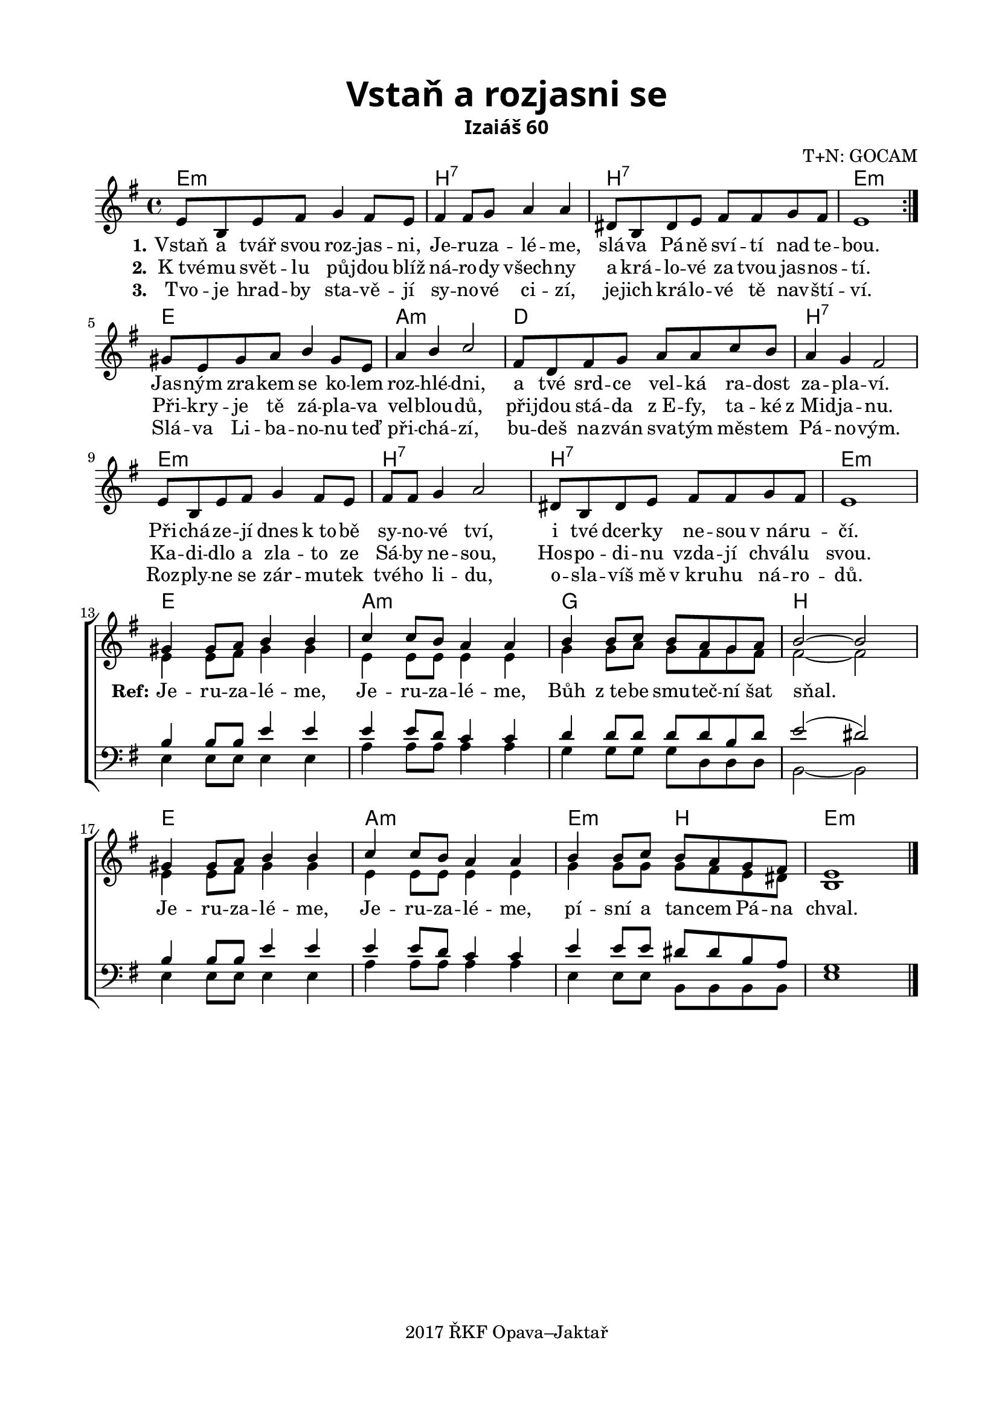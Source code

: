 \version "2.16.2"

\header {
  title = \markup \override #'(font-name . "Alegreya Sans Black")
    \override #'(font-size . 6) "Vstaň a rozjasni se"
  subtitle = \markup \override #'(font-name . "Alegreya Sans Bold") "Izaiáš 60"
  composer = "T+N: GOCAM"
  tagline = "2017 ŘKF Opava–Jaktař"
}

#(set-global-staff-size 19)

\paper {
  %system-system-spacing #'minimum-distance = #20
  
  top-margin = 1.5\cm
  left-margin = 2\cm
  right-margin = 1.7\cm
  bottom-margin = 1.5\cm
  indent = 0\cm
}

global = {
  \time 4/4
  \key e \minor
}

soprano = \relative c' {
  \global
  \repeat volta 2 {
  e8 b e fis g4 fis8 e |
  fis4 fis8 g a4 a |
  dis,8 b dis e fis fis g fis |
  e1 | \break
  }
  gis8 e gis a b4 gis8 e |
  a4 b c2 |
  fis,8 d fis g a a c b |
  a4 g fis2 |
  e8 b e fis g4 fis8 e |
  fis8 fis g4 a2 |
  dis,8 b dis e fis fis g fis |
  e1 | \break
  
  %\overrideProperty NonMusicalPaperColumn.line-break-system-details
    %#'((Y-offset . 106))
  %\overrideProperty #"Score.NonMusicalPaperColumn"
    %#'line-break-system-details #'((Y-offset . 77))
  
  gis4 gis8 a b4 b |
  c4 c8 b a4 a |
  b4 b8 c b a g a |
  b2~ b | \break
  %\overrideProperty NonMusicalPaperColumn.line-break-system-details
    %#'((Y-offset . 106))
  %\overrideProperty #"Score.NonMusicalPaperColumn"
    %#'line-break-system-details #'((Y-offset . 106))
  gis4 gis8 a b4 b |
  c4 c8 b a4 a |
  b4 b8 c b a g fis |
  e1 \bar "|."
}

alto = \relative c' {
  \global
  \repeat unfold 12 { \skip 1 }
  e4 e8 fis gis4 gis |
  e4 e8 e e4 e |
  g4 g8 a g fis g fis |
  fis2~ fis |
  e4 e8 fis gis4 gis |
  e4 e8 e e4 e |
  g4 g8 g g fis e dis |
  b1
}

tenor = \relative c' {
  \global
  \repeat unfold 12 { \skip 1 }
  b4 b8 b e4 e |
  e4 e8 d c4 c |
  d4 d8 d d d b d |
  e2( dis) |
  b4 b8 b e4 e |
  e4 e8 d c4 c |
  e4 e8 e dis dis b a |
  g1
}

bass = \relative c {
  \global
  \repeat unfold 12 { \skip 1 }
  e4 e8 e e4 e |
  a4 a8 a a4 a |
  g4 g8 g g d d d |
  b2~ b |
  e4 e8 e e4 e |
  a4 a8 a a4 a |
  e4 e8 e b b b b |
  e1
}

songChords = \chordmode {
  %\override ChordName #'font-name = #"Alegreya Sans"
  %\override ChordName #'font-size = #2
  \germanChords
  \repeat volta 2 {
  e1:m |
  b1:7 |
  b1:7 |
  e1:m |
  }
  e1 |
  a1:m |
  d1 |
  b1:7 |
  e1:m |
  b1:7 |
  b1:7
  e1:m |
 
  e1 |
  a1:m |
  g1 |
  b1 |
  e1 |
  a1:m |
  e2:m b2 |
  e1:m
}

verseOne = \lyricmode {
  \set stanza = "1."
  Vstaň a tvář svou roz -- jas -- ni, Je -- ru -- za -- lé -- me,
  slá -- va Pá -- ně sví -- tí nad te -- bou.
  Jas -- ným zra -- kem se ko -- lem roz -- hlé -- dni,
  a tvé srd -- ce vel -- ká ra -- dost za -- pla -- ví.
  Při -- chá -- ze -- jí dnes "k to" -- bě sy -- no -- vé tví,
  i tvé dcer -- ky ne -- sou "v ná" -- ru -- čí.
  
  \set stanza = "Ref:"
  Je -- ru -- za -- lé -- me, Je -- ru -- za -- lé -- me,
  Bůh "z te" -- be smu -- teč -- ní šat sňal.
  Je -- ru -- za -- lé -- me, Je -- ru -- za -- lé -- me,
  pí -- sní a tan -- cem Pá -- na chval.
}

verseTwo = \lyricmode {
  \set stanza = "2."
  "K tvé" -- mu svět -- lu pů -- jdou blíž ná -- ro -- dy všech -- ny
  a krá -- lo -- vé za tvou jas -- nos -- tí.
  Při -- kry -- je tě zá -- pla -- va vel -- blou -- dů,
  při -- jdou stá -- da "z E" -- fy, ta -- ké "z Mid" -- ja -- nu.
  Ka -- di -- dlo a zla -- to ze Sá -- by ne -- sou,
  Hos -- po -- di -- nu vzda -- jí chvá -- lu svou.
}

verseThree = \lyricmode {
  \set stanza = "3."
  Tvo -- je hrad -- by sta -- vě -- jí sy -- no -- vé ci -- zí,
  je -- jich krá -- lo -- vé tě nav -- ští -- ví.
  Slá -- va Li -- ba -- no -- nu teď při -- chá -- zí,
  bu -- deš na -- zván sva -- tým měs -- tem Pá -- no -- vým.
  Roz -- ply -- ne se zár -- mu -- tek tvé -- ho li -- du,
  o -- sla -- víš mě "v kru" -- hu ná -- ro -- dů.
}


\score {
  \new ChoirStaff <<
    \new ChordNames \songChords
    \new Staff \with {
      midiInstrument = "piano"
    } <<
      \override Staff.VerticalAxisGroup #'remove-first = ##t
      \new Voice = "soprano" { \voiceOne \soprano }
      \new Voice = "alto" { \voiceTwo \alto }
    >>
    \new Lyrics \with {
      %\override VerticalAxisGroup #'staff-affinity = #CENTER
    } \lyricsto "soprano" \verseOne
    \new Lyrics \with {
      %\override VerticalAxisGroup #'staff-affinity = #CENTER
    } \lyricsto "soprano" \verseTwo
    \new Lyrics \with {
      %\override VerticalAxisGroup #'staff-affinity = #CENTER
    } \lyricsto "soprano" \verseThree
    \new Staff \with {
      midiInstrument = "piano"
    } <<
      \override Staff.VerticalAxisGroup #'remove-first = ##t
      \clef bass
      \new Voice = "tenor" { \voiceOne \tenor }
      \new Voice = "bass" { \voiceTwo \bass }
    >>
  >>
  \layout { \context { \Staff \RemoveEmptyStaves } }
  \midi { }
}
